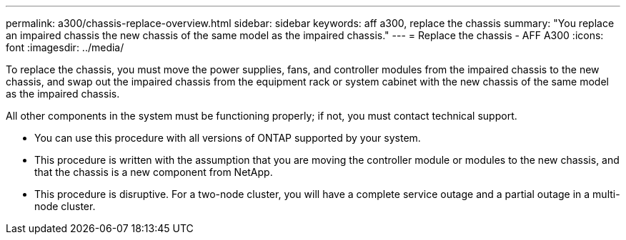 ---
permalink: a300/chassis-replace-overview.html
sidebar: sidebar
keywords: aff a300, replace the chassis
summary: "You replace an impaired chassis the new chassis of the same model as the impaired chassis."
---
= Replace the chassis - AFF A300
:icons: font
:imagesdir: ../media/

[.lead]
To replace the chassis, you must move the power supplies, fans, and controller modules from the impaired chassis to the new chassis, and swap out the impaired chassis from the equipment rack or system cabinet with the new chassis of the same model as the impaired chassis.

All other components in the system must be functioning properly; if not, you must contact technical support.

* You can use this procedure with all versions of ONTAP supported by your system.
* This procedure is written with the assumption that you are moving the controller module or modules to the new chassis, and that the chassis is a new component from NetApp.
* This procedure is disruptive. For a two-node cluster, you will have a complete service outage and a partial outage in a multi-node cluster.
